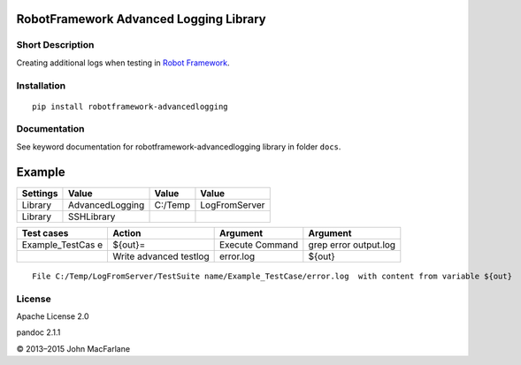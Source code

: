RobotFramework Advanced Logging Library
=======================================

|Build Status|

Short Description
-----------------

Creating additional logs when testing in `Robot Framework`_.

Installation
------------

::

    pip install robotframework-advancedlogging

Documentation
-------------

See keyword documentation for robotframework-advancedlogging library in
folder ``docs``.

Example
=======

+----------+-----------------+---------+---------------+
| Settings | Value           | Value   | Value         |
+==========+=================+=========+===============+
| Library  | AdvancedLogging | C:/Temp | LogFromServer |
+----------+-----------------+---------+---------------+
| Library  | SSHLibrary      |         |               |
+----------+-----------------+---------+---------------+

+-----------------+-----------------+-----------------+-----------------+
| Test cases      | Action          | Argument        | Argument        |
+=================+=================+=================+=================+
| Example_TestCas | ${out}=         | Execute Command | grep error      |
| e               |                 |                 | output.log      |
+-----------------+-----------------+-----------------+-----------------+
|                 | Write advanced  | error.log       | ${out}          |
|                 | testlog         |                 |                 |
+-----------------+-----------------+-----------------+-----------------+

::

    File C:/Temp/LogFromServer/TestSuite name/Example_TestCase/error.log  with content from variable ${out}

License
-------

Apache License 2.0

.. _Robot Framework: http://www.robotframework.org

.. |Build Status| image:: https://travis-ci.org/peterservice-rnd/robotframework-advancedlogging.svg?branch=master
   :target: https://travis-ci.org/peterservice-rnd/robotframework-advancedlogging
pandoc 2.1.1

© 2013–2015 John MacFarlane